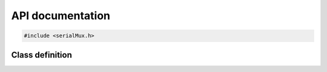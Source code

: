 API documentation
=================

.. code-block:: cpp

    #include <serialMux.h>


Class definition
----------------

.. doxygenclass:: SerialMux
   :members:
